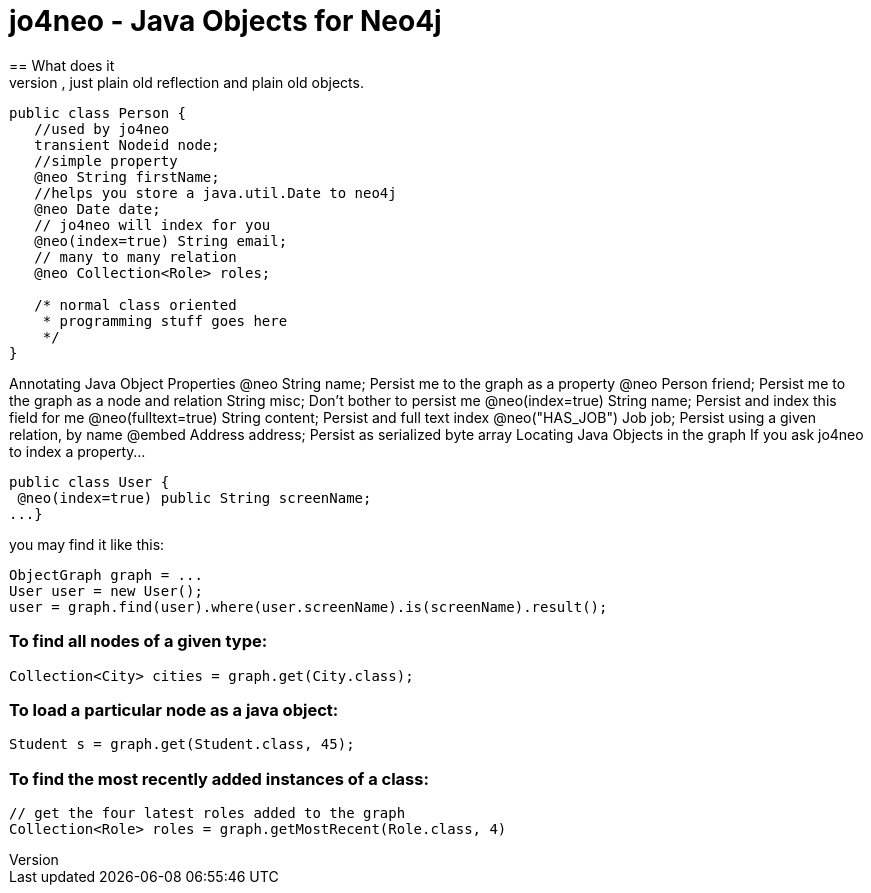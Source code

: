 = jo4neo - Java Objects for Neo4j
== What does it
Simple object mapping for neo. No byte code interweaving, just plain old reflection and plain old objects.

[source,java]
----
public class Person {
   //used by jo4neo
   transient Nodeid node; 
   //simple property
   @neo String firstName;
   //helps you store a java.util.Date to neo4j 
   @neo Date date; 
   // jo4neo will index for you
   @neo(index=true) String email; 
   // many to many relation
   @neo Collection<Role> roles; 

   /* normal class oriented 
    * programming stuff goes here
    */
}
----

Annotating Java Object Properties
@neo String name;   Persist me to the graph as a property
@neo Person friend; Persist me to the graph as a node and relation
String misc;    Don't bother to persist me
@neo(index=true) String name;   Persist and index this field for me
@neo(fulltext=true) String content; Persist and full text index
@neo("HAS_JOB") Job job;    Persist using a given relation, by name
@embed Address address; Persist as serialized byte array
Locating Java Objects in the graph
If you ask jo4neo to index a property...

[source,java]
----
public class User {
 @neo(index=true) public String screenName;
...}
----

you may find it like this:

[source,java]
----
ObjectGraph graph = ...
User user = new User();
user = graph.find(user).where(user.screenName).is(screenName).result();
----

=== To find all nodes of a given type:
[source,java]
----
Collection<City> cities = graph.get(City.class);
----

=== To load a particular node as a java object:
[source,java]
----
Student s = graph.get(Student.class, 45);
----

=== To find the most recently added instances of a class:

[source,java]
----
// get the four latest roles added to the graph
Collection<Role> roles = graph.getMostRecent(Role.class, 4)
----